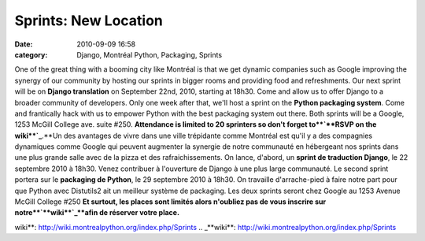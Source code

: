 Sprints: New Location
#####################
:date: 2010-09-09 16:58
:category: Django, Montréal Python, Packaging, Sprints

One of the great thing with a booming city like Montréal is that we get
dynamic companies such as Google improving the synergy of our community
by hosting our sprints in bigger rooms and providing food and
refreshments. Our next sprint will be on **Django translation** on
September 22nd, 2010, starting at 18h30. Come and allow us to offer
Django to a broader community of developers. Only one week after that,
we'll host a sprint on the **Python packaging system**. Come and
frantically hack with us to empower Python with the best packaging
system out there. Both sprints will be a Google, 1253 McGill College
ave. suite #250. **Attendance is limited to 20 sprinters so don't forget
to**`**RSVP on the wiki**`_**.**Un des avantages de vivre dans une ville
trépidante comme Montréal est qu'il y a des compagnies dynamiques comme
Google qui peuvent augmenter la synergie de notre communauté en
hébergeant nos sprints dans une plus grande salle avec de la pizza et
des rafraichissements. On lance, d'abord, un **sprint de traduction
Django**, le 22 septembre 2010 à 18h30. Venez contribuer à l'ouverture
de Django à une plus large communauté. Le second sprint portera sur le
**packaging de Python**, le 29 septembre 2010 à 18h30. On travaille
d'arrache-pied à faire notre part pour que Python avec Distutils2 ait un
meilleur système de packaging. Les deux sprints seront chez Google au
1253 Avenue McGill College #250 **Et surtout, les places sont limités
alors n'oubliez pas de vous inscrire sur notre**`**wiki**`_**afin de
réserver votre place.**

.. _**RSVP on the
wiki**: http://wiki.montrealpython.org/index.php/Sprints
.. _**wiki**: http://wiki.montrealpython.org/index.php/Sprints
